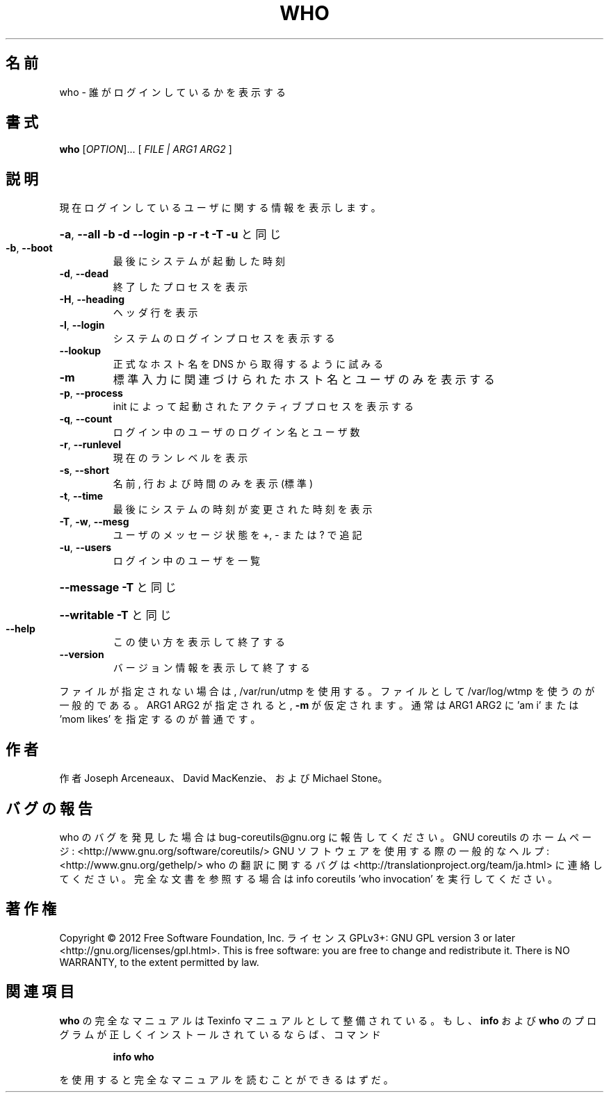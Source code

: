 .\" DO NOT MODIFY THIS FILE!  It was generated by help2man 1.40.4.
.TH WHO "1" "2012年4月" "GNU coreutils" "ユーザーコマンド"
.SH 名前
who \- 誰がログインしているかを表示する
.SH 書式
.B who
[\fIOPTION\fR]... [ \fIFILE | ARG1 ARG2 \fR]
.SH 説明
.\" Add any additional description here
.PP
現在ログインしているユーザに関する情報を表示します。
.HP
\fB\-a\fR, \fB\-\-all\fR         \fB\-b\fR \fB\-d\fR \fB\-\-login\fR \fB\-p\fR \fB\-r\fR \fB\-t\fR \fB\-T\fR \fB\-u\fR と同じ
.TP
\fB\-b\fR, \fB\-\-boot\fR
最後にシステムが起動した時刻
.TP
\fB\-d\fR, \fB\-\-dead\fR
終了したプロセスを表示
.TP
\fB\-H\fR, \fB\-\-heading\fR
ヘッダ行を表示
.TP
\fB\-l\fR, \fB\-\-login\fR
システムのログインプロセスを表示する
.TP
\fB\-\-lookup\fR
正式なホスト名を DNS から取得するように試みる
.TP
\fB\-m\fR
標準入力に関連づけられたホスト名とユーザのみを表示する
.TP
\fB\-p\fR, \fB\-\-process\fR
init によって起動されたアクティブプロセスを表示する
.TP
\fB\-q\fR, \fB\-\-count\fR
ログイン中のユーザのログイン名とユーザ数
.TP
\fB\-r\fR, \fB\-\-runlevel\fR
現在のランレベルを表示
.TP
\fB\-s\fR, \fB\-\-short\fR
名前, 行および時間のみを表示 (標準)
.TP
\fB\-t\fR, \fB\-\-time\fR
最後にシステムの時刻が変更された時刻を表示
.TP
\fB\-T\fR, \fB\-w\fR, \fB\-\-mesg\fR
ユーザのメッセージ状態を +, \- または ? で追記
.TP
\fB\-u\fR, \fB\-\-users\fR
ログイン中のユーザを一覧
.HP
\fB\-\-message\fR     \fB\-T\fR と同じ
.HP
\fB\-\-writable\fR    \fB\-T\fR と同じ
.TP
\fB\-\-help\fR
この使い方を表示して終了する
.TP
\fB\-\-version\fR
バージョン情報を表示して終了する
.PP
ファイルが指定されない場合は, /var/run/utmp を使用する。
ファイルとして /var/log/wtmp を使うのが一般的である。
ARG1 ARG2 が指定されると, \fB\-m\fR が仮定されます。
通常は ARG1 ARG2 に 'am i' または 'mom likes' を指定するのが普通です。
.SH 作者
作者 Joseph Arceneaux、 David MacKenzie、および Michael Stone。
.SH バグの報告
who のバグを発見した場合は bug\-coreutils@gnu.org に報告してください。
GNU coreutils のホームページ: <http://www.gnu.org/software/coreutils/>
GNU ソフトウェアを使用する際の一般的なヘルプ: <http://www.gnu.org/gethelp/>
who の翻訳に関するバグは <http://translationproject.org/team/ja.html> に連絡してください。
完全な文書を参照する場合は info coreutils 'who invocation' を実行してください。
.SH 著作権
Copyright \(co 2012 Free Software Foundation, Inc.
ライセンス GPLv3+: GNU GPL version 3 or later <http://gnu.org/licenses/gpl.html>.
This is free software: you are free to change and redistribute it.
There is NO WARRANTY, to the extent permitted by law.
.SH 関連項目
.B who
の完全なマニュアルは Texinfo マニュアルとして整備されている。もし、
.B info
および
.B who
のプログラムが正しくインストールされているならば、コマンド
.IP
.B info who
.PP
を使用すると完全なマニュアルを読むことができるはずだ。
